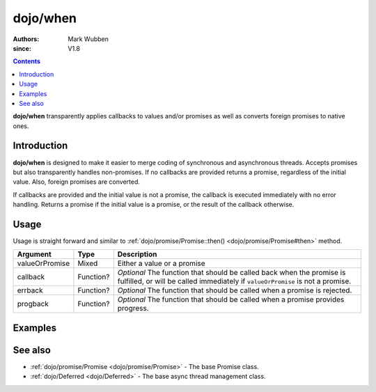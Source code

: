 .. _dojo/when:

=========
dojo/when
=========

:authors: Mark Wubben
:since: V1.8

.. contents ::
    :depth: 2

**dojo/when** transparently applies callbacks to values and/or promises as well as converts foreign promises to native ones.

Introduction
============

**dojo/when** is designed to make it easier to merge coding of synchronous and asynchronous threads.  Accepts promises but also transparently handles non-promises. If no callbacks are provided returns a promise, regardless of the initial value. Also, foreign promises are converted.

If callbacks are provided and the initial value is not a promise, the callback is executed immediately with no error handling. Returns a promise if the initial value is a promise, or the result of the callback otherwise.

Usage
=====

Usage is straight forward and similar to :ref:`dojo/promise/Promise::then() <dojo/promise/Promise#then>` method.

.. js ::

  require(["dojo/when"], function(when){
    when(someValue, function(value){
      // do something when resolved
    }, function(err){
      // do something when rejected
    }, function(update){
      // do something on progress
    });
  });

============== ========= ============================================================================================
Argument       Type      Description
============== ========= ============================================================================================
valueOrPromise Mixed     Either a value or a promise
callback       Function? *Optional* The function that should be called back when the promise is fulfilled, or will be
                         called immediately if ``valueOrPromise`` is not a promise.
errback        Function? *Optional* The function that should be called when a promise is rejected.
progback       Function? *Optional* The function that should be called when a promise provides progress.
============== ========= ============================================================================================

Examples
========

.. code-example ::
  :djConfig: async: true, parseOnLoad: false

  In this example, we demonstrate how we can handle both a synchronous and asyncronous process with the same code, by
  using when.

  .. js ::

    require(["dojo/when", "dojo/Deferred", "dojo/dom", "dojo/on", "dojo/domReady!"], 
    function(when, Deferred, dom, on){
      function asyncProcess(){
        var deferred = new Deferred();
        
        setTimeout(function(){
          deferred.resolve("async");
        }, 1000);
        
        return deferred;
      }
      
      function syncProcess(){
        return "sync";
      }
      
      function outputValue(value){
        dom.byId("output").innerHTML += "<br/>completed with value: " + value;
      }
      
      on(dom.byId("startButton"), "click", function(){
        when(asyncProcess(), outputValue);
        when(syncProcess(), outputValue);
      });
      
    });

  .. html ::

    <h1>Output:</h1>
    <div id="output"></div>
    <button type="button" id="startButton">Start</button>

See also
========

* :ref:`dojo/promise/Promise <dojo/promise/Promise>` - The base Promise class.

* :ref:`dojo/Deferred <dojo/Deferred>` - The base async thread management class.
